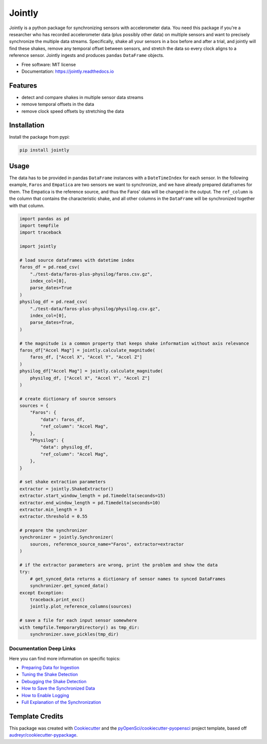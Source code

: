 ==============
Jointly
==============


.. image:: https://img.shields.io/pypi/v/jointly.svg
        :target: https://pypi.python.org/pypi/jointly

.. image:: https://github.com/hpi-dhc/jointly/actions/workflows/deploy.yml/badge.svg
        :target: https://github.com/hpi-dhc/jointly/actions/workflows/deploy.yml?query=branch%3Amaster

.. image:: https://github.com/hpi-dhc/jointly/actions/workflows/all.yml/badge.svg
        :target: https://github.com/hpi-dhc/jointly/actions/workflows/all.yml?query=branch%3Amaster

.. image:: https://img.shields.io/endpoint?url=https://gist.githubusercontent.com/enra64/f731de158a21515e2d6c52ed48d406ad/raw/jointly_coverage_main.json
        :target: https://img.shields.io/endpoint?url=https://gist.githubusercontent.com/enra64/f731de158a21515e2d6c52ed48d406ad/raw/jointly_coverage_main.json

.. image:: https://readthedocs.org/projects/jointly/badge/?version=latest
        :target: https://jointly.readthedocs.io/en/latest/?badge=latest
        :alt: Documentation Status

.. image:: https://pyup.io/repos/github/hpi-dhc/jointly/shield.svg
     :target: https://pyup.io/repos/github/hpi-dhc/jointly/
     :alt: Updates

.. image:: https://img.shields.io/badge/Contributor%20Covenant-2.1-4baaaa.svg
     :target: https://github.com/hpi-dhc/jointly/blob/master/CODE_OF_CONDUCT.md
     
.. image:: https://zenodo.org/badge/DOI/10.5281/zenodo.5770586.svg
   :target: https://doi.org/10.5281/zenodo.5770586

Jointly is a python package for synchronizing sensors with accelerometer data.
You need this package if you're a researcher who has recorded accelerometer data (plus possibly other data) on multiple sensors and want to precisely synchronize the multiple data streams.
Specifically, shake all your sensors in a box before and after a trial, and jointly will find these shakes, remove any temporal offset between sensors, and stretch the data so every clock aligns to a reference sensor.
Jointly ingests and produces ``pandas`` ``DataFrame`` objects.

* Free software: MIT license
* Documentation: https://jointly.readthedocs.io


Features
--------

* detect and compare shakes in multiple sensor data streams
* remove temporal offsets in the data
* remove clock speed offsets by stretching the data

Installation
------------

Install the package from pypi:

.. code:: bash

    pip install jointly

Usage
-----

The data has to be provided in pandas ``DataFrame`` instances with a
``DateTimeIndex`` for each sensor. In the following example, ``Faros`` and ``Empatica``
are two sensors we want to synchronize, and we have already prepared dataframes for them.
The Empatica is the reference source, and thus the Faros' data will be changed in the output.
The ``ref_column`` is the column that contains the characteristic shake, and all other columns
in the ``DataFrame`` will be synchronized together with that column.

.. code:: python

    import pandas as pd
    import tempfile
    import traceback

    import jointly

    # load source dataframes with datetime index
    faros_df = pd.read_csv(
        "./test-data/faros-plus-physilog/faros.csv.gz",
        index_col=[0],
        parse_dates=True
    )
    physilog_df = pd.read_csv(
        "./test-data/faros-plus-physilog/physilog.csv.gz",
        index_col=[0],
        parse_dates=True,
    )

    # the magnitude is a common property that keeps shake information without axis relevance
    faros_df["Accel Mag"] = jointly.calculate_magnitude(
        faros_df, ["Accel X", "Accel Y", "Accel Z"]
    )
    physilog_df["Accel Mag"] = jointly.calculate_magnitude(
        physilog_df, ["Accel X", "Accel Y", "Accel Z"]
    )

    # create dictionary of source sensors
    sources = {
        "Faros": {
            "data": faros_df,
            "ref_column": "Accel Mag",
        },
        "Physilog": {
            "data": physilog_df,
            "ref_column": "Accel Mag",
        },
    }

    # set shake extraction parameters
    extractor = jointly.ShakeExtractor()
    extractor.start_window_length = pd.Timedelta(seconds=15)
    extractor.end_window_length = pd.Timedelta(seconds=10)
    extractor.min_length = 3
    extractor.threshold = 0.55

    # prepare the synchronizer
    synchronizer = jointly.Synchronizer(
        sources, reference_source_name="Faros", extractor=extractor
    )

    # if the extractor parameters are wrong, print the problem and show the data
    try:
        # get_synced_data returns a dictionary of sensor names to synced DataFrames
        synchronizer.get_synced_data()
    except Exception:
        traceback.print_exc()
        jointly.plot_reference_columns(sources)

    # save a file for each input sensor somewhere
    with tempfile.TemporaryDirectory() as tmp_dir:
        synchronizer.save_pickles(tmp_dir)

Documentation Deep Links
~~~~~~~~~~~~~~~~~~~~~~~~

Here you can find more information on specific topics:

* `Preparing Data for Ingestion`_
* `Tuning the Shake Detection`_
* `Debugging the Shake Detection`_
* `How to Save the Synchronized Data`_
* `How to Enable Logging`_
* `Full Explanation of the Synchronization`_

Template Credits
----------------

This package was created with Cookiecutter_ and the `pyOpenSci/cookiecutter-pyopensci`_ project template, based off `audreyr/cookiecutter-pypackage`_.

.. _Cookiecutter: https://github.com/audreyr/cookiecutter
.. _`pyOpenSci/cookiecutter-pyopensci`: https://github.com/pyOpenSci/cookiecutter-pyopensci
.. _`audreyr/cookiecutter-pypackage`: https://github.com/audreyr/cookiecutter-pypackage
.. _`Preparing Data for Ingestion`: https://jointly.readthedocs.io/en/latest/usage.html#preparing-data-for-ingestion
.. _`Tuning the Shake Detection`: https://jointly.readthedocs.io/en/latest/usage.html#tuning-shake-detection
.. _`Debugging the Shake Detection`: https://jointly.readthedocs.io/en/latest/usage.html#debugging
.. _`How to Save the Synchronized Data`: https://jointly.readthedocs.io/en/latest/usage.html#saving-data
.. _`How to Enable Logging`: https://jointly.readthedocs.io/en/latest/usage.html#logging
.. _`Full Explanation of the Synchronization`: https://jointly.readthedocs.io/en/latest/background.html#the-syncing-process
